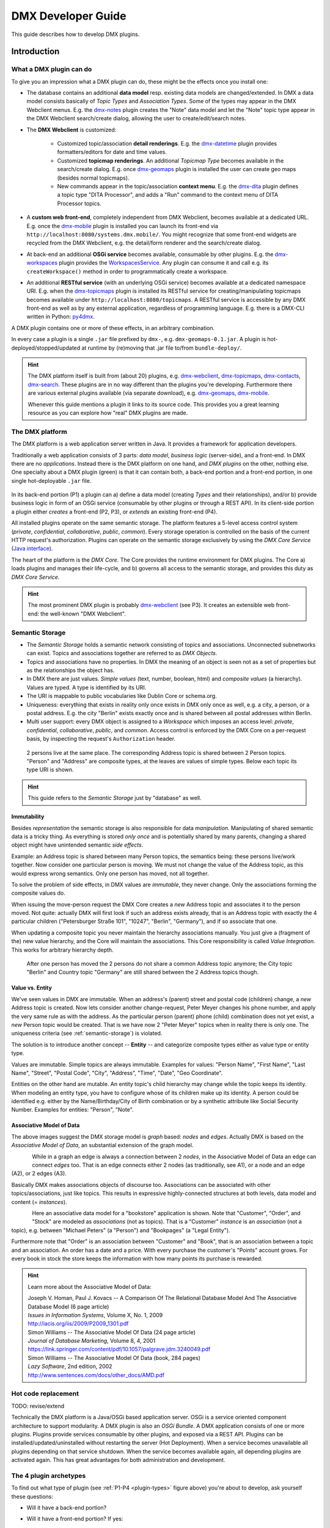 .. _developer-guide:

###################
DMX Developer Guide
###################

This guide describes how to develop DMX plugins.

************
Introduction
************

What a DMX plugin can do
========================

To give you an impression what a DMX plugin can do, these might be the effects once you install one:

* The database contains an additional **data model** resp. existing data models are changed/extended. In DMX a data model consists basically of *Topic Types* and *Association Types*. Some of the types may appear in the DMX Webclient menus. E.g. the `dmx-notes <https://git.dmx.systems/dmx-platform/dmx-platform/-/tree/master/modules/dmx-notes>`_ plugin creates the "Note" data model and let the "Note" topic type appear in the DMX Webclient search/create dialog, allowing the user to create/edit/search notes.
* The **DMX Webclient** is customized:

    * Customized topic/association **detail renderings**. E.g. the `dmx-datetime <https://git.dmx.systems/dmx-platform/dmx-platform/-/tree/master/modules/dmx-datetime>`_ plugin provides formatters/editors for date and time values.
    * Customized **topicmap renderings**. An additional *Topicmap Type* becomes available in the search/create dialog. E.g. once `dmx-geomaps <https://git.dmx.systems/dmx-plugins/dmx-geomaps>`_ plugin is installed the user can create geo maps (besides normal topicmaps).
    * New commands appear in the topic/association **context menu**. E.g. the `dmx-dita <https://git.dmx.systems/dmx-plugins/dmx-dita>`_ plugin defines a topic type "DITA Processor", and adds a "Run" command to the context menu of DITA Processor topics.

* A **custom web front-end**, completely independent from DMX Webclient, becomes available at a dedicated URL. E.g. once the `dmx-mobile <https://git.dmx.systems/dmx-plugins/dmx-mobile>`_ plugin is installed you can launch its front-end via ``http://localhost:8080/systems.dmx.mobile/``. You might recognize that some front-end widgets are recycled from the DMX Webclient, e.g. the detail/form renderer and the search/create dialog.
* At back-end an additional **OSGi service** becomes available, consumable by other plugins. E.g. the `dmx-workspaces <https://git.dmx.systems/dmx-platform/dmx-platform/-/tree/master/modules/dmx-workspaces>`_ plugin provides the `WorkspacesService <https://apidocs.dmx.systems/index.html?systems/dmx/workspaces/WorkspacesService.html>`_. Any plugin can consume it and call e.g. its ``createWorkspace()`` method in order to programmatically create a workspace.
* An additional **RESTful service** (with an underlying OSGi service) becomes available at a dedicated namespace URI. E.g. when the `dmx-topicmaps <https://git.dmx.systems/dmx-platform/dmx-platform/-/tree/master/modules/dmx-topicmaps>`_ plugin is installed its RESTful service for creating/manipulating topicmaps becomes available under ``http://localhost:8080/topicmaps``. A RESTful service is accessible by any DMX front-end as well as by any external application, regardless of programming language. E.g. there is a DMX-CLI written in Python: `py4dmx <https://git.dmx.systems/dmx-contrib/py4dmx>`_.

A DMX plugin contains one or more of these effects, in an arbitrary combination.

In every case a plugin is a single ``.jar`` file prefixed by ``dmx-``, e.g. ``dmx-geomaps-0.1.jar``. A plugin is hot-deployed/stopped/updated at runtime by (re)moving that .jar file to/from ``bundle-deploy/``.

.. hint::

    The DMX platform itself is built from (about 20) plugins, e.g. `dmx-webclient <https://git.dmx.systems/dmx-platform/dmx-platform/-/tree/master/modules/dmx-webclient>`_, `dmx-topicmaps <https://git.dmx.systems/dmx-platform/dmx-platform/-/tree/master/modules/dmx-topicmaps>`_, `dmx-contacts <https://git.dmx.systems/dmx-platform/dmx-platform/-/tree/master/modules/dmx-contacts>`_, `dmx-search <https://git.dmx.systems/dmx-platform/dmx-platform/-/tree/master/modules/dmx-search>`_. These plugins are in no way different than the plugins you're developing. Furthermore there are various external plugins available (via separate download), e.g. `dmx-geomaps <https://git.dmx.systems/dmx-plugins/dmx-geomaps>`_, `dmx-mobile <https://git.dmx.systems/dmx-plugins/dmx-mobile>`_.

    Whenever this guide mentions a plugin it links to its source code. This provides you a great learning resource as you can explore how "real" DMX plugins are made.

The DMX platform
================

The DMX platform is a web application server written in Java.
It provides a framework for application developers.

Traditionally a web application consists of 3 parts: *data model*, *business logic* (server-side), and a front-end. In DMX there are no *applications*. Instead there is the DMX platform on one hand, and *DMX plugins* on the other, nothing else. One specialty about a DMX plugin (green) is that it can contain both, a back-end portion and a front-end portion, in one single hot-deployable ``.jar`` file.

.. _plugin-types:
.. figure:: _static/dmx-plugin-types.svg

In its back-end portion (P1) a plugin can a) define a data model (creating *Types* and their relationships), and/or b) provide business logic in form of an OSGi service (consumable by other plugins or through a REST API). In its client-side portion a plugin either *creates* a front-end (P2, P3), or *extends* an existing front-end (P4).

All installed plugins operate on the same semantic storage. The platform features a 5-level access control system (`private`, `confidential`, `collaborative`, `public`, `common`). Every storage operation is controlled on the basis of the current HTTP request's authorization. Plugins can operate on the semantic storage exclusively by using the *DMX Core Service* (`Java interface <https://apidocs.dmx.systems/index.html?systems/dmx/core/service/CoreService.html>`_).

The heart of the platform is the *DMX Core*. The Core provides the runtime environment for DMX plugins. The Core a) loads plugins and manages their life-cycle, and b) governs all access to the semantic storage, and provides this duty as *DMX Core Service*.

.. hint::

    The most prominent DMX plugin is probably `dmx-webclient <https://git.dmx.systems/dmx-platform/dmx-platform/-/tree/master/modules/dmx-webclient>`_ (see P3). It creates an extensible web front-end: the well-known "DMX Webclient".

.. _semantic-storage:

Semantic Storage
================

* The *Semantic Storage* holds a semantic network consisting of topics and associations. Unconnected subnetworks can exist. Topics and associations together are referred to as *DMX Objects*.
* Topics and associations have no properties. In DMX the meaning of an object is seen not as a set of properties but as the relationships the object has.
* In DMX there are just values. *Simple values* (text, number, boolean, html) and *composite values* (a hierarchy). Values are typed. A type is identified by its URI.
* The URI is mappable to public vocabularies like Dublin Core or schema.org.
* Uniqueness: everything that exists in reality only once exists in DMX only once as well, e.g. a city, a person, or a postal address. E.g. the city "Berlin" exists exactly once and is shared between all postal addresses within Berlin.
* Multi user support: every DMX object is assigned to a *Workspace* which imposes an access level: *private*, *confidential*, *collaborative*, *public*, and *common*. Access control is enforced by the DMX Core on a per-request basis, by inspecting the request's ``Authorization`` header.

.. figure:: _static/dmx-person-example.svg

    2 persons live at the same place. The corresponding Address topic is shared between 2 Person topics. "Person" and "Address" are composite types, at the leaves are values of simple types. Below each topic its type URI is shown.

.. hint::

    This guide refers to the *Semantic Storage* just by "database" as well.

Immutability
------------

Besides *representation* the semantic storage is also responsible for data *manipulation*. Manipulating of shared semantic data is a tricky thing. As everything is stored *only once* and is potentially shared by many parents, changing a shared object might have unintended semantic *side effects*.

Example: an Address topic is shared between many Person topics, the semantics being: these persons live/work together. Now consider one particular person is moving. We must not change the value of the Address topic, as this would express wrong semantics. Only one person has moved, not all together.

To solve the problem of side effects, in DMX values are *immutable*, they never change. Only the associations forming the composite values do.

When issuing the move-person request the DMX Core creates a *new* Address topic and associates it to the person moved. Not quite: actually DMX will first look if such an address exists already, that is an Address topic with exactly the 4 particular children ("Petersburger Straße 101", "10247", "Berlin", "Germany"), and if so associate that one.

When updating a composite topic you never maintain the hierarchy associations manually. You just give a (fragment of the) new value hierarchy, and the Core will maintain the associations. This Core responsibility is called *Value Integration*. This works for arbitrary hierarchy depth.

.. figure:: _static/dmx-person-example-2.svg

    After one person has moved the 2 persons do not share a common Address topic anymore; the City topic "Berlin" and Country topic "Germany" are still shared between the 2 Address topics though.

Value vs. Entity
----------------

We've seen values in DMX are immutable. When an address's (parent) street and postal code (children) change, a *new* Address topic is created. Now lets consider another change-request, Peter Meyer changes his phone number, and apply the very same rule as with the address. As the particular person (parent) phone (child) combination does not yet exist, a *new* Person topic would be created. That is we have now 2 "Peter Meyer" topics when in reality there is only one. The uniqueness criteria (see :ref:`semantic-storage`) is violated.

The solution is to introduce another concept -- **Entity** -- and categorize composite types either as value type or entity type.

Values are immutable. Simple topics are always immutable. Examples for values: "Person Name", "First Name", "Last Name", "Street", "Postal Code", "City", "Address", "Time", "Date", "Geo Coordinate".

Entities on the other hand are mutable. An entity topic's child hierarchy may change while the topic keeps its identity. When modeling an entity type, you have to configure whose of its children make up its identity. A person could be identified e.g. either by the Name/Birthday/City of Birth combination or by a synthetic attribute like Social Security Number. Examples for entities: "Person", "Note".

Associative Model of Data
-------------------------

The above images suggest the DMX storage model is *graph* based: *nodes* and *edges*. Actually DMX is based on the *Associative Model of Data*, an substantial extension of the graph model.

.. figure:: _static/dmx-assoc-data-model.svg
   :width: 240px
   :align: left

While in a graph an edge is always a connection between 2 *nodes*, in the Associative Model of Data an edge can connect *edges* too. That is an edge connects either 2 nodes (as traditionally, see A1), or a node and an edge (A2), or 2 edges (A3).

Basically DMX makes associations objects of discourse too. Associations can be associated with other topics/associations, just like topics. This results in expressive highly-connected structures at both levels, data model and content (= *instances*).

.. figure:: _static/dmx-bookstore.svg
   :width: 440px
   :align: left

Here an associative data model for a "bookstore" application is shown. Note that "Customer", "Order", and "Stock" are modeled as *associations* (not as topics). That is a "Customer" *instance* is an *association* (not a topic), e.g. between "Michael Peters" (a "Person") and "Bookpages" (a "Legal Entity").

Furthermore note that "Order" is an association between "Customer" and "Book", that is an association between a topic and an association. An order has a date and a price. With every purchase the customer's "Points" account grows. For every book in stock the store keeps the information with how many points its purchase is rewarded.

.. hint::

    Learn more about the Associative Model of Data:

    | Joseph V. Homan, Paul J. Kovacs -- A Comparison Of The Relational Database Model And The Associative Database Model (6 page article)
    | *Issues in Information Systems*, Volume X, No. 1, 2009
    | http://iacis.org/iis/2009/P2009_1301.pdf

    | Simon Williams -- The Associative Model Of Data (24 page article)
    | *Journal of Database Marketing*, Volume 8, 4, 2001
    | https://link.springer.com/content/pdf/10.1057/palgrave.jdm.3240049.pdf

    | Simon Williams -- The Associative Model Of Data (book, 284 pages)
    | *Lazy Software*, 2nd edition, 2002
    | http://www.sentences.com/docs/other_docs/AMD.pdf

Hot code replacement
====================

TODO: revise/extend

Technically the DMX platform is a Java/OSGi based application server. OSGi is a service oriented component architecture to support modularity. A DMX plugin is also an *OSGi Bundle*. A DMX application consists of one or more plugins. Plugins provide services consumable by other plugins, and exposed via a REST API. Plugins can be installed/updated/uninstalled without restarting the server (Hot Deployment). When a service becomes unavailable all plugins depending on that service shutdown. When the service becomes available again, all depending plugins are activated again. This has great advantages for both administration and development.

The 4 plugin archetypes
=======================

To find out what type of plugin (see :ref:`P1-P4 <plugin-types>` figure above) you're about to develop, ask yourself these questions:

* Will it have a back-end portion?
* Will it have a front-end portion? If yes:

    * Will it extend the DMX Webclient (or a custom front-end)? Or:
    * Will it create a custom front-end

Note: the "plugin type" is nothing explicit. You effectively change a plugin's type by adding/removing the respective portions/assets to/from it.

The following list gives you an impression what it means when you're developing a DMX plugin of the respective type:

Back-end-only (P1)
    A plugin that acts purely at the back-end. It defines a data model (optionally) and/or provides business logic:

    * Defines a **data model**: creating *Topic Types*, *Association Types*, *Role Types*, and default instances. Your data model can build upon, and even change, the data models provided by the platform or by other plugins. To do so in a controlled manner the platform provides a migration facility that runs the migrations provided by a plugin.

      A purely passive plugin that has no program logic but solely defines a data model is nothing unusual. Often in this case no Java code is required at all; you define a data model declaratively in JSON.

      Examples are basically the `dmx-base <https://git.dmx.systems/dmx-platform/dmx-platform/-/tree/master/modules/dmx-base>`_, `dmx-bookmarks <https://git.dmx.systems/dmx-platform/dmx-platform/-/tree/master/modules/dmx-bookmarks>`_, `dmx-contacts <https://git.dmx.systems/dmx-platform/dmx-platform/-/tree/master/modules/dmx-contacts>`_, `dmx-datetime <https://git.dmx.systems/dmx-platform/dmx-platform/-/tree/master/modules/dmx-datetime>`_, `dmx-events <https://git.dmx.systems/dmx-platform/dmx-platform/-/tree/master/modules/dmx-events>`_, `dmx-notes <https://git.dmx.systems/dmx-platform/dmx-platform/-/tree/master/modules/dmx-notes>`_, and the `dmx-tags <https://git.dmx.systems/dmx-platform/dmx-platform/-/tree/master/modules/dmx-tags>`_ plugins. These effectively create the included DMX applications (*Note Taking*, *Contact Management*, *Bookmark Management*, and *Calendar*), just by providing data models. All the functionality on the other hand (e.g. create, search, edit, navigate, share, delete) is generic platform functionality.

    * Has Java code:

        * Provides **business logic** as **OSGi service**. A service method can be made RESTful just by adding JAX-RS annotations. JAX-RS knowledge is useful.
        * Consumes OSGi services provided by other plugins, or by the platform.
        * Listens to Core **events**, and events fired by other plugins.
        * Implements **plugin life-cycle** hooks.

Front-end (P2)
    A plugin that creates a user interface:

    * Has all the assets (``index.html``, ``.vue``, ``.js``, ``.css``, ...) to create a SPA front-end.
    * Communicates with the back-end via `dmx-api <https://git.dmx.systems/nodejs-modules/dmx-api>`_ library.

    Examples are the `dmx-webclient <https://git.dmx.systems/dmx-platform/dmx-platform/-/tree/master/modules/dmx-webclient>`_ and `dmx-mobile <https://git.dmx.systems/dmx-plugins/dmx-mobile>`_ plugins.

    Use case **Headless CMS**: You're relying basically on DMX back-end capabilities (see P1) and build a custom front-end. You can freely choose the 3rd party front-end libraries/frameworks then. You're not bound to Vue or anything. For convenience you'll probably use the `dmx-api <https://git.dmx.systems/nodejs-modules/dmx-api>`_ library to communicate with the DMX back-end. And *if* you're using Vue you can possibly re-use some of the Vue components the DMX Webclient is built from, e.g. the detail renderer/form generator (`dmx-object-renderer <https://git.dmx.systems/nodejs-modules/dmx-object-renderer>`_) or the topicmap rendering (`dmx-topicmap-panel <https://git.dmx.systems/nodejs-modules/dmx-topicmap-panel>`_). See `npm <https://www.npmjs.com/~jri>`_ for available components.

    Such a plugin can have a back-end part as well (see P1).

Front-end Host (P3)
    A plugin that creates a user interface (see P2) that is extensible by other plugins (see P4):

    * Manages loading the front-end parts of installed plugins.

    An example is the `dmx-webclient <https://git.dmx.systems/dmx-platform/dmx-platform/-/tree/master/modules/dmx-webclient>`_ plugin. Other plugins can extend it e.g. with additional topic/topicmap renderers and menu items.

    Such a plugin can have a back-end part as well (see P1).

Front-end Extension (P4)
    A plugin that extends the user interface created by another plugin:

    * Has all the assets (e.g. ``.vue``, ``.js``) as expected by the Front-end Host (see P3).

    Examples are the `dmx-accesscontrol <https://git.dmx.systems/dmx-platform/dmx-platform/-/tree/master/modules/dmx-accesscontrol>`_, `dmx-base <https://git.dmx.systems/dmx-platform/dmx-platform/-/tree/master/modules/dmx-base>`_, `dmx-contacts <https://git.dmx.systems/dmx-platform/dmx-platform/-/tree/master/modules/dmx-contacts>`_, `dmx-datetime <https://git.dmx.systems/dmx-platform/dmx-platform/-/tree/master/modules/dmx-datetime>`_, `dmx-details <https://git.dmx.systems/dmx-platform/dmx-platform/-/tree/master/modules/dmx-details>`_, `dmx-help-menu <https://git.dmx.systems/dmx-platform/dmx-platform/-/tree/master/modules/dmx-help-menu>`_, `dmx-search <https://git.dmx.systems/dmx-platform/dmx-platform/-/tree/master/modules/dmx-search>`_, `dmx-topicmaps <https://git.dmx.systems/dmx-platform/dmx-platform/-/tree/master/modules/dmx-topicmaps>`_, `dmx-typeeditor <https://git.dmx.systems/dmx-platform/dmx-platform/-/tree/master/modules/dmx-typeeditor>`_, `dmx-workspaces <https://git.dmx.systems/dmx-platform/dmx-platform/-/tree/master/modules/dmx-workspaces>`_, and the `dmx-geomaps <https://git.dmx.systems/dmx-plugins/dmx-geomaps>`_ plugins. All their front-end parts extend the DMX Webclient.

    When developing an extension for the DMX Webclient you'll get in touch with `Vue <https://vuejs.org>`_ (for reactivity), `Vuex <https://vuex.vuejs.org>`_ (state management), and possibly `Element UI <https://element.eleme.io>`_ (widgets). These are the libraries the DMX Webclient is built from.

    You can start developing a DMX Webclient extension by cloning `dmx-plugin-template <https://git.dmx.systems/dmx-plugins/dmx-plugin-template>`_.

    Such a plugin can have a back-end part as well (see P1).

.. important::

    Building a DMX plugin is possible only if the DMX platform components exist in your local Maven repository. To fulfill this requirement you're requested to build the DMX platform from source first.

Building DMX platform from source
=================================

Requirements:

* **Java 8** (other versions do *not* work)
* **Maven**
* **Node.js**
* **Git**

Build DMX platform from source:

.. code-block:: bash

    $ git clone https://git.dmx.systems/dmx-platform/dmx-platform.git
    $ cd dmx-platform
    $ mvn install -P all

This builds all components of the DMX platform and installs them in your local Maven repository. All tests are run; you'll see a lot of information logged, cumulating in:

.. code-block:: text

    ...
    [INFO] ------------------------------------------------------------------------
    [INFO] BUILD SUCCESS
    [INFO] ------------------------------------------------------------------------
    [INFO] Total time: 02:41 min
    ...

****************************
The plugin turn-around cycle
****************************

This chapter illustrates how to set up a plugin project, how to build and deploy a plugin, and how to redeploy it once you've made changes.

We develop a very simple plugin from scratch called "DMX Bookstore". According to the above :ref:`P1-P4 <plugin-types>` figure the Bookstore plugin is of type *back-end-only* (P1). It has no logic (no Java or JavaScript code). The only thing the Bookstore plugin does is defining the "Book" data model. Mainly JSON is in use. So this type of plugin is quite easy to create, even for non-programmers.

On the other hand in conjunction with the DMX Webclient installing even a data-model-only plugin like DMX Bookstore has quite an impact. You can instantly create/edit Book topics. You do so via forms which are auto-generated from the data model. All the generic features like search, delete, hide, navigate, associate are there immediately. Basically this means: data model goes in, basis of a bookstore CMS comes out.

.. hint::

    Instead of creating a plugin you could, of course, create the "Book" topic type interactively in the DMX Webclient. The result would be the same. However, if a data model is packaged as a plugin this means you can *distribute* it. Other DMX users can install your plugin and make use of your data model.

Develop the "Bookstore" plugin
==============================

Create a ``dmx-bookstore/`` directory inside DMX's ``modules-external/`` directory. Plugin directories have a ``dmx-`` prefix by convention. The directory content follows a certain file structure and naming standard. The files are text files (xml, json, properties, java, js, css) and resources like images.

To create the *DMX Bookstore* plugin setup a directory structure as follows:

.. code-block:: text

    dmx-bookstore/
        pom.xml
        src/
            main/
                resources/
                    migrations/
                        migration1.json
                    plugin.properties

Create the file ``pom.xml`` with this content:

.. code-block:: xml

    <project xmlns="http://maven.apache.org/POM/4.0.0" xmlns:xsi="http://www.w3.org/2001/XMLSchema-instance"
    xsi:schemaLocation="http://maven.apache.org/POM/4.0.0 http://maven.apache.org/maven-v4_0_0.xsd">

        <modelVersion>4.0.0</modelVersion>

        <name>DMX Bookstore</name>
        <groupId>my.domain</groupId>
        <artifactId>dmx-bookstore</artifactId>
        <version>0.1-SNAPSHOT</version>
        <packaging>bundle</packaging>

        <parent>
            <groupId>systems.dmx</groupId>
            <artifactId>dmx-plugin</artifactId>
            <version>5.0-SNAPSHOT</version>
        </parent>
    </project>

Create the file ``migration1.json``:

.. code-block:: js

    [
      {
        "assoc_types": [
          {
            "value":       "Author",
            "uri":         "bookstore.author",
            "dataTypeUri": "dmx.core.text",
            "viewConfigTopics": [
              {
                "typeUri": "dmx.webclient.view_config",
                "children": {
                  "dmx.webclient.color": "hsl(60, 80%, 53%)",
                  "dmx.webclient.color#dmx.webclient.background_color": "hsl(60, 80%, 96%)"
                }
              }
            ]
          },
          {
            "value":       "Publication",
            "uri":         "bookstore.publication",
            "dataTypeUri": "dmx.core.text"
          }
        ]
      },
      {
        "topic_types": [
          {
            "value":       "Book Title",
            "uri":         "bookstore.book_title",
            "dataTypeUri": "dmx.core.text"
          },
          {
            "value":       "Book",
            "uri":         "bookstore.book",
            "dataTypeUri": "dmx.core.entity",
            "compDefs": [
              {
                "childTypeUri":        "bookstore.book_title",
                "childCardinalityUri": "dmx.core.one"
              },
              {
                "childTypeUri":        "dmx.contacts.person",
                "childCardinalityUri": "dmx.core.many",
                "customAssocTypeUri":  "bookstore.author"
               },
              {
                "childTypeUri":        "dmx.datetime.year",
                "childCardinalityUri": "dmx.core.one",
                "customAssocTypeUri":  "bookstore.publication"
              }
            ],
            "viewConfigTopics": [
              {
                "typeUri": "dmx.webclient.view_config",
                "children": {
                  "dmx.webclient.icon": "\uf02d"
                }
              }
            ]
          }
        ]
      }
    ]

Create the file ``plugin.properties``:

.. code-block:: text

    dmx.plugin.model_version = 1
    dmx.plugin.dependencies = systems.dmx.webclient, systems.dmx.contacts, systems.dmx.datetime

.. hint::

    when creating a Git repo for your DMX plugin it is convention its name is prefixed with ``dmx-``, eg. ``dmx-bookstore``.

Starting the DMX server
=======================

Before building and hot-deploying the Bookstore plugin let's start the DMX server.

In home directory ``dmx-platform/``:

.. code-block:: bash

    $ mvn pax:run

You'll see a lot of information logged, cumulating with:

.. code-block:: text

    ...
    Jun 03, 2020 3:18:53 PM systems.dmx.core.impl.PluginManager checkAllPluginsActivated
    INFO: ### Bundles total: 37, DMX plugins: 17, Activated: 17
    Jun 03, 2020 3:18:53 PM systems.dmx.core.impl.PluginManager activatePlugin
    INFO: ########## All DMX plugins active ##########
    Jun 03, 2020 3:18:53 PM systems.dmx.webclient.WebclientPlugin allPluginsActive
    INFO: DMX platform started in 1.48 sec
    Jun 03, 2020 3:18:53 PM systems.dmx.webclient.WebclientPlugin allPluginsActive
    INFO: ### Launching DMX Webclient: http://localhost:8080/systems.dmx.webclient/
    ...

Then a browser windows opens automatically and displays the DMX Webclient.

The terminal is now occupied by the *Gogo* shell. Press the return key some times and you'll see its ``g!`` prompt.

Type the ``lb`` command to get the list of activated bundles:

.. code-block:: bash

    g! lb

The output  looks like this:

.. code-block:: text

    START LEVEL 6
       ID|State      |Level|Name
        0|Active     |    0|System Bundle (4.4.1)
       ...
       18|Active     |    5|DMX Facets (5.0.0.SNAPSHOT)
       19|Resolved   |    5|DMX Storage - Neo4j (5.0.0.SNAPSHOT)
       20|Active     |    5|DMX Webservice (5.0.0.SNAPSHOT)
       21|Active     |    5|DMX Events (5.0.0.SNAPSHOT)
       22|Active     |    5|DMX Core (5.0.0.SNAPSHOT)
       23|Active     |    5|DMX Workspaces (5.0.0.SNAPSHOT)
       24|Active     |    5|DMX Contacts (5.0.0.SNAPSHOT)
       25|Active     |    5|DMX Base (5.0.0.SNAPSHOT)
       26|Active     |    5|DMX Files (5.0.0.SNAPSHOT)
       27|Active     |    5|DMX Bookmarks (5.0.0.SNAPSHOT)
       28|Active     |    5|DMX Webclient (5.0.0.SNAPSHOT)
       29|Active     |    5|DMX Caching (5.0.0.SNAPSHOT)
       30|Active     |    5|DMX Notes (5.0.0.SNAPSHOT)
       31|Active     |    5|DMX Topicmaps (5.0.0.SNAPSHOT)
       32|Active     |    5|DMX Date/Time (5.0.0.SNAPSHOT)
       33|Active     |    5|DMX Access Control (5.0.0.SNAPSHOT)
       34|Active     |    5|DMX Config (5.0.0.SNAPSHOT)
       35|Active     |    5|DMX Tags (5.0.0.SNAPSHOT)
       36|Active     |    5|DMX Timestamps (5.0.0.SNAPSHOT)

The *DMX Bookstore* plugin does not yet appear in that list as it is not yet build.

Build the plugin
================

In another terminal:

.. code-block:: bash

    $ cd dmx-bookstore
    $ mvn clean package

This builds the plugin. After some seconds you'll see:

.. code-block:: text

    ...
    [INFO] ------------------------------------------------------------------------
    [INFO] BUILD SUCCESS
    [INFO] ------------------------------------------------------------------------
    [INFO] Total time: 4.276s
    ...

Once build, DMX hot-deploys the plugin automatically. In the terminal where you've started DMX the logging informs you about plugin activation:

.. code-block:: text

    Jun 03, 2020 3:40:28 PM systems.dmx.core.osgi.PluginActivator start
    INFO: ========== Starting plugin "DMX Bookstore" ==========
    Jun 03, 2020 3:40:28 PM systems.dmx.core.impl.PluginImpl readConfigFile
    INFO: Reading config file "/plugin.properties" for plugin "DMX Bookstore"
    Jun 03, 2020 3:40:28 PM systems.dmx.core.impl.PluginImpl pluginDependencies
    INFO: Tracking 3 plugins for plugin "DMX Bookstore" [systems.dmx.webclient, systems.dmx.contacts, systems.dmx.datetime]
    Jun 03, 2020 3:40:28 PM systems.dmx.core.impl.PluginImpl createInjectedServiceTrackers
    INFO: Tracking services for plugin "DMX Bookstore" SKIPPED -- no services consumed
    Jun 03, 2020 3:40:28 PM systems.dmx.core.impl.PluginImpl addService
    INFO: Adding DMX core service to plugin "DMX Bookstore"
    Jun 03, 2020 3:40:28 PM systems.dmx.core.impl.PluginImpl publishWebResources
    INFO: Publishing web resources of plugin "DMX Bookstore" SKIPPED -- no web resources provided
    Jun 03, 2020 3:40:28 PM systems.dmx.core.impl.PluginImpl publishRestResources
    INFO: Publishing REST resources of plugin "DMX Bookstore" SKIPPED -- no REST resources provided
    Jun 03, 2020 3:40:28 PM systems.dmx.core.impl.PluginImpl publishRestResources
    INFO: Registering provider classes of plugin "DMX Bookstore" SKIPPED -- no provider classes found
    Jun 03, 2020 3:40:28 PM systems.dmx.core.impl.PluginImpl addService
    INFO: Adding Event Admin service to plugin "DMX Bookstore"
    Jun 03, 2020 3:40:28 PM systems.dmx.core.impl.PluginImpl activate
    INFO: ----- Activating plugin "DMX Bookstore" -----
    Jun 03, 2020 3:40:28 PM systems.dmx.core.impl.PluginImpl createPluginTopicIfNotExists
    INFO: Installing plugin "DMX Bookstore" in the database
    Jun 03, 2020 3:40:29 PM systems.dmx.core.impl.MigrationManager runPluginMigrations
    INFO: Running 1 migrations for plugin "DMX Bookstore" (installed model: version 0, required model: version 1)
    Jun 03, 2020 3:40:29 PM systems.dmx.core.impl.MigrationManager$MigrationInfo readMigrationConfigFile
    INFO: Reading migration config file "/migrations/migration1.properties" SKIPPED -- file does not exist
    Jun 03, 2020 3:40:29 PM systems.dmx.core.impl.MigrationManager _runMigration
    INFO: Running migration 1 of plugin "DMX Bookstore" (runMode=ALWAYS, isCleanInstall=true)
    Jun 03, 2020 3:40:29 PM systems.dmx.core.impl.MigrationManager readMigrationFile
    INFO: Reading migration file "/migrations/migration1.json"
    Jun 03, 2020 3:40:30 PM systems.dmx.core.impl.MigrationManager updateVersionNumber
    INFO: Updating installed model: version 1
    Jun 03, 2020 3:40:30 PM systems.dmx.core.impl.DMXObjectModelImpl update
    INFO: Updating topic 4358 (typeUri="dmx.core.plugin")
    Jun 03, 2020 3:40:30 PM systems.dmx.core.impl.DMXObjectModelImpl delete
    INFO: Deleting association 4366 (typeUri="dmx.core.instantiation")
    Jun 03, 2020 3:40:30 PM systems.dmx.core.impl.DMXObjectModelImpl delete
    INFO: Deleting association 4365 (typeUri="dmx.core.composition")
    Jun 03, 2020 3:40:30 PM systems.dmx.core.impl.PluginImpl registerListeners
    INFO: Registering event listeners of plugin "DMX Bookstore" SKIPPED -- no event listeners implemented
    Jun 03, 2020 3:40:30 PM systems.dmx.core.impl.PluginImpl registerProvidedService
    INFO: Registering OSGi service of plugin "DMX Bookstore" SKIPPED -- no OSGi service provided
    Jun 03, 2020 3:40:30 PM systems.dmx.core.impl.PluginImpl activate
    INFO: ----- Activation of plugin "DMX Bookstore" complete -----
    Jun 03, 2020 3:40:30 PM systems.dmx.core.impl.PluginManager checkAllPluginsActivated
    INFO: ### Bundles total: 38, DMX plugins: 18, Activated: 18
    Jun 03, 2020 3:40:30 PM systems.dmx.core.impl.PluginManager activatePlugin
    INFO: ########## All DMX plugins active ##########
    Jun 03, 2020 3:40:30 PM systems.dmx.webclient.WebclientPlugin allPluginsActive
    INFO: ### Launching DMX Webclient (http://localhost:8080/systems.dmx.webclient/) SKIPPED -- already launched
    ...

When you type again ``lb`` in the DMX terminal you'll see the *DMX Bookstore* plugin now appears in the list of activated bundles:

.. code-block:: text

    START LEVEL 6
       ID|State      |Level|Name
        0|Active     |    0|System Bundle (4.4.1)
       ...
       33|Active     |    5|DMX Access Control (5.0.0.SNAPSHOT)
       34|Active     |    5|DMX Config (5.0.0.SNAPSHOT)
       35|Active     |    5|DMX Tags (5.0.0.SNAPSHOT)
       36|Active     |    5|DMX Timestamps (5.0.0.SNAPSHOT)
       37|Active     |    5|DMX Bookstore (0.1.0.SNAPSHOT)

Try out the plugin
==================

Now you can try out the plugin. In the DMX Webclient login as user "admin" and leave the password field empty. The *Create* menu appears and when you open it you'll see the new type *Book* listed. Thus, you can create tags now. Additionally you can associate tags to your content topics, search for tags, and navigate along the tag associations, just as you do with other topics. TODO: update

The result so far: the *DMX Bookstore* plugin provides a new topic type definition or, in other words: a data model. All the active operations on the other hand like create, edit, search, delete, associate, and navigate are provided by the DMX Webclient at a generic level, and are applicable to your new topic type as well.

Modify the plugin and redeploy
==============================

Once you've modified the plugin you have to build it again (TODO: only required for back-end development). Just like before in the plugin terminal:

.. code-block:: bash

    $ mvn clean package

Once building is complete the changed plugin is redeployed automatically. You'll notice activity in the DMX terminal:

.. code-block:: text

    Jun 03, 2020 4:02:16 PM systems.dmx.core.osgi.PluginActivator stop
    INFO: ========== Stopping plugin "DMX Bookstore" ==========
    Jun 03, 2020 4:02:16 PM systems.dmx.core.impl.PluginImpl removeService
    INFO: Removing DMX core service from plugin "DMX Bookstore"
    Jun 03, 2020 4:02:16 PM systems.dmx.core.impl.PluginImpl removeService
    INFO: Removing Event Admin service from plugin "DMX Bookstore"
    ...
    ...
    Jun 03, 2020 4:02:16 PM systems.dmx.core.osgi.PluginActivator start
    INFO: ========== Starting plugin "DMX Bookstore" ==========
    ...
    ...
    Jun 03, 2020 4:02:16 PM systems.dmx.core.impl.PluginImpl activate
    INFO: ----- Activating plugin "DMX Bookstore" -----
    Jun 03, 2020 4:02:16 PM systems.dmx.core.impl.PluginImpl createPluginTopicIfNotExists
    INFO: Installing plugin "DMX Bookstore" in the database SKIPPED -- already installed
    Jun 03, 2020 4:02:16 PM systems.dmx.core.impl.MigrationManager runPluginMigrations
    INFO: Running migrations for plugin "DMX Bookstore" SKIPPED -- installed model is up-to-date (version 1)
    ...
    ...
    Jun 03, 2020 4:02:16 PM systems.dmx.core.impl.PluginImpl activate
    INFO: ----- Activation of plugin "DMX Bookstore" complete -----
    Jun 03, 2020 4:02:16 PM systems.dmx.core.impl.PluginManager checkAllPluginsActivated
    INFO: ### Bundles total: 38, DMX plugins: 18, Activated: 18
    Jun 03, 2020 4:02:16 PM systems.dmx.core.impl.PluginManager activatePlugin
    INFO: ########## All DMX plugins active ##########
    Jun 03, 2020 4:02:16 PM systems.dmx.webclient.WebclientPlugin allPluginsActive
    INFO: ### Launching DMX Webclient (http://localhost:8080/systems.dmx.webclient/) SKIPPED -- already launched
    ...

In contrast to the initial build of the plugin you can recognize some differences in this log:

* The old version of the plugin currently deployed is stopped.
* The new version of the plugin is deployed (that is *started* and *activated*) right away.
* The plugin is *not* installed again in the database as already done while initial build.
* The migration is *not* run again as already done while initial build.

To ensure the DMX Webclient is aware of the changed plugin press the browser's reload button.

Stopping the DMX server
=======================

To stop the DMX server, in the Gogo shell type:

.. code-block:: bash

    g! stop 0

This stops all bundles, shuts down the webserver, and the database.

**********
Migrations
**********

A *migration* is a sequence of database operations that is executed exactly once in the lifetime of a particular DMX installation. You as a developer are responsible for equipping your plugin with the required migrations. Migrations serve several purposes:

1. Define the plugin's data model. That is, storing new topic type definitions and association type definitions in the database. E.g. a *Books* plugin might define the types *Book*, *Title*, and *Author*.

2. A newer version of your plugin might extend or modify the data model defined by the previous version of your plugin. The migration of the updated plugin change the stored type definitions *and* transforms existing content if necessary.

3. The application logic of a newer version of your plugin changes in a way it is not compatible anymore with the existing database content. The migration must transform the existing content then.

So, the purpose expressed in points 2. and 3. is to make your plugin *upgradable*. That is, keeping existing database content *in-snyc* with the plugin logic. By providing the corresponding migrations you make your plugin *compatible* with the previous plugin version.

The migration machinery
=======================

Each plugin comes with its own data model. For each plugin DMX keeps track what data model version is currently installed. It does so by storing the version of the installed data model in the database as well. The data model version is an integer number that starts at 0 and is increased consecutively: 0, 1, 2, and so on. Each version number (except 0) corresponds with a particular migration. The migration with number *n* is responsible for transforming the database content from version *n-1* to version *n*.

You as the developer know 2 things about your plugin: a) Which plugin version relies on which data model version, and b) How to transform the database content in order to advance from a given data model version to the next. So, when you ship your plugin you must equip it with 2 things:

* The information what data model version the plugin relies on.
* All the migrations required to update to that data model version.

The relationship between plugin version and data model version might look as follows:

==============  ==================
Plugin Version  Data Model Version
==============  ==================
0.1             2
0.2             5
0.2.1           5
0.3             6
==============  ==================

If e.g. version 0.1 of the plugin is currently installed, the database holds "2" as the current data model version. When the user updates to version 0.3 of the plugin, DMX's migration machinery will recognize that data model version 2 is present but version 6 is required. As a consequence DMX will consecutively run migrations 3 through 6. Once completed, the database holds "6" as the current data model version.

Thus, the users database will always be compatible with the installed version of the plugin. Furthermore, the user is free to skip versions when upgrading the plugin.

Plugin configuration
====================

If your plugin comes with its own data model you must tell DMX the data model version it relies on. To do so, set the ``dmx.plugin.model_version`` configuration property in the ``plugin.properties`` file, e.g.:

.. code-block:: text

    dmx.plugin.model_version = 2

DMX's migration machinery takes charge of running the plugin's migrations up to that configured number. If your plugin comes with no data model, you can specify ``0`` resp. omit the ``dmx.plugin.model_version`` property as ``0`` is its default value.

Usually each plugin has its own ``plugin.properties`` file. It allows the developer to configure certain aspects of the plugin. The name of the ``plugin.properties`` file and its path within the plugin directory is fixed:

.. code-block:: text

    dmx-myplugin/src/main/resources/plugin.properties

If no ``plugin.properties`` file is present, the default configuration values apply.

The two kinds of migrations
===========================

As you've already learned, migrations serve different (but related) purposes: some just *create* new type definitions and others *modify* existing type definitions and/or transform existing database content. To support the developer with these different tasks DMX offers two kinds of migrations:

* A **Declarative Migration** is a JSON file that declares 4 kinds of things: topic types, association types, topics, associations. Use a declarative migration to let DMX create new types and instances in the database. Use a declarative migration to let your plugin setup the initial type definitions.

  With a declarative migration you can only create new things. You can't modify existing things. All you do with a declarative migration you could achieve with an imperative migration as well, but as long as you just want create new things, it is more convenient to do it declaratively.

* An **Imperative Migration** is a Java class that has access to the *DMX Core Service* (`Java interface <https://apidocs.dmx.systems/index.html?systems/dmx/core/service/CoreService.html>`_). Thus, you can perform arbitrary database operations like creation, retrieval, update, deletion. Use an imperative migration when (a later version of) your plugin needs to modify existing type definitions and/or transform existing database content.

The developer can equip a plugin with an arbitrary number of both, declarative migrations and imperative migrations.

Directory structure
===================

In order to let DMX find the plugin's migration files, you must adhere to a fixed directory structure and file names. Each migration file must contain its number, so DMX can run them consecutively.

A declarative migration must be named ``migration<nr>.json`` and must be located in the plugin's ``src/main/resources/migrations/`` directory.

An imperative migration must be named ``Migration<nr>.java`` and must be located in the plugin's ``src/main/java/<your plugin package>/migrations/`` directory.

Example:

.. code-block:: text

    dmx-myplugin/
        src/
            main/
                java/
                    mydomain/
                        myplugin/
                            migrations/
                                Migration2.java
                                Migration5.java
                resources/
                    migrations/
                        migration1.json
                        migration3.json
                        migration4.json
                        migration6.json
                    plugin.properties

This example plugin would have set ``dmx.plugin.model_version`` to 6 (configured in ``plugin.properties``), so 6 migrations are involved. 4 are declarative and 2 are imperative here.

Important: for each number between 1 and ``dmx.plugin.model_version`` exactly one migration file must exist. That is *either* a declarative migration file *or* an imperative migration file.

It would be invalid if for a given number a) no migration file exists, or b) two migration files exist (one declarative and one imperative). In these cases the DMX migration machinery throws an error and the plugin is not activated.

Writing a declarative migration
===============================

A declarative migration is a JSON file with exactly one JSON Object in it. In a declarative migration you can define 4 things: topic types, association types, topics, associations. The general format is:

.. code-block:: js

    {
        topic_types: [
            ...
        ],
        assoc_types: [
            ...
        ],
        topics: [
            ...
        ],
        associations: [
            ...
        ]
    }

Each of the 4 sections is optional.

As an example see the (simplified) migration that defines the *Note* topic type. This migration is part of the *DMX Notes* plugin:

.. code-block:: js

    {
        topic_types: [
            {
                value:       "Title",
                uri:         "dmx.notes.title",
                dataTypeUri: "dmx.core.text"
            },
            {
                value:       "Text",
                uri:         "dmx.notes.text",
                dataTypeUri: "dmx.core.html"
            },
            {
                value:       "Note",
                uri:         "dmx.notes.note",
                dataTypeUri: "dmx.core.entity",
                compDefs: [
                    {
                        childTypeUri:        "dmx.notes.title",
                        childCardinalityUri: "dmx.core.one"
                    },
                    {
                        childTypeUri:        "dmx.notes.text",
                        childCardinalityUri: "dmx.core.one"
                    }
                ],
                viewConfigTopics: [
                    {
                        typeUri: "dmx.webclient.view_config",
                        children: {
                            dmx.webclient.icon: "\uf24a",
                            dmx.webclient.add_to_create_menu: true
                        }
                    }
                ]
            }
        ]
    }

As you see, this migration defines 3 topic types (and no other things): *Title* and *Text* are 2 simple types, and *Note* is a composite type. A Note is composed of one Title and one Text.

Writing an imperative migration
===============================

An imperative migration is a Java class that is derived from ``systems.dmx.core.service.Migration`` and that overrides the ``run()`` method. The ``run()`` method is called by DMX to run the migration.

Within the migration you have access to the *DMX Core Service* through the ``dmx`` object. By the means of the Core Service you can perform arbitrary database operations. Typically this involves importing further objects from the `systems.dmx.core <https://apidocs.dmx.systems/index.html?systems/dmx/core/package-summary.html>`_ API.

As an example see a migration that comes with the *DMX Topicmaps* plugin:

.. code-block:: java

    package systems.dmx.topicmaps.migrations;

    import systems.dmx.core.TopicType;
    import systems.dmx.core.service.Migration;

    public class Migration3 extends Migration {

        @Override
        public void run() {
            TopicType type = dmx.getTopicType("dmx.topicmaps.topicmap");
            type.addCompDef(mf.newCompDefModel(
                "dmx.topicmaps.topicmap", "dmx.topicmaps.state", "dmx.core.one")
            );
        }
    }

Here a *Composition Definition* is added to the *Topicmap* type subsequently.

***************************
Back-end: writing Java code
***************************

In the previous section you've seen how to manipulate a DMX data model with Java code. Were you wondering what these ``dmx`` and ``mf`` objects are? Well these are instances of `CoreService <https://apidocs.dmx.systems/index.html?systems/dmx/core/service/CoreService.html>`_ and `ModelFactory <https://apidocs.dmx.systems/index.html?systems/dmx/core/service/ModelFactory.html>`_ respectively. But first things first.

What, besides manipulating a data model, can a DMX plugin do with Java code at the back-end:

* **Use the DMX Core Service**. The DMX *Core Service* provides generic database operations to deal with the DMX Core objects: *Topics*, *Associations*, *Topic Types*, *Association Types*.

* **Listen to DMX Core events**. In particular situations the DMX Core fires events, e.g. before and after it creates a new topic in the database. Your plugin can listen to these events and react in its own way. Thus, the *DMX Workspaces* plugin e.g. ensures that each new topic is assigned to a workspace. TODO: custom events

* **Provide a service**. Your plugin can make its business logic, that is its service methods, accessible by other plugins (via OSGi) and/or by external applications (via HTTP/REST). Example: the service provided by the *DMX Topicmaps* plugin includes methods to add a topic to a topicmap or to change the topic's coordinates within a topicmap.

* **Consume services provided by other plugins**. Example: in order to investigate a topic's workspace assignments and the current user's memberships the *DMX Access Control* plugin consumes the service provided by the *DMX Workspaces* plugin.

Whether a DMX plugin has Java code at all depends on the plugin's purpose. Plugins without Java code include those who e.g. solely define a data model or provide (JavaScript) front-end code.

.. _the-plugin-main-class:

The plugin main class
=====================

In case you want add Java code to your plugin you must write a *plugin main class* as the starting point.

By convention the plugin main class ends with ``Plugin``. The corresponding ``.java`` file must be located in the plugin's ``src/main/java/<your plugin package>/`` directory.

Example:

.. code-block:: text

    dmx-myplugin/
        src/
            main/
                java/
                    mydomain/
                        myplugin/
                            MyPlugin.java

Here the plugin package is ``mydomain.myplugin`` and the plugin main class is ``MyPlugin``.

The plugin main class must be derived from ``systems.dmx.core.osgi.PluginActivator``:

.. code-block:: java

    package mydomain.myplugin;

    import systems.dmx.core.osgi.PluginActivator;

    public class MyPlugin extends PluginActivator {
    }

3 things are illustrated here:

* The plugin's package name should relate to a domain under your control.
* The class ``PluginActivator`` needs to be imported.
* The plugin main class must be derived from ``PluginActivator`` and must be public.

When writing a plugin main class you must adapt your plugin's ``pom.xml`` accordingly:

* Add a ``<build>`` element to tell the *Maven Bundle Plugin* what your plugin main class is. Specify the fully-qualified class name. (DMX uses the *Maven Bundle Plugin* for packaging your plugin as a ``.jar`` bundle.)

.. code-block:: xml

    <project>
        <modelVersion>4.0.0</modelVersion>

        <name>My Plugin</name>
        <groupId>my.domain</groupId>
        <artifactId>dmx-myplugin</artifactId>
        <version>0.1-SNAPSHOT</version>
        <packaging>bundle</packaging>

        <parent>
            <groupId>systems.dmx</groupId>
            <artifactId>dmx-plugin</artifactId>
            <version>5.0-SNAPSHOT</version>
        </parent>

        <build>
            <plugins>
                <plugin>
                    <groupId>org.apache.felix</groupId>
                    <artifactId>maven-bundle-plugin</artifactId>
                    <configuration>
                        <instructions>
                            <Bundle-Activator>mydomain.myplugin.MyPlugin</Bundle-Activator>
                        </instructions>
                    </configuration>
                </plugin>
            </plugins>
        </build>
    </project>

Using the DMX Core Service
==========================

The DMX *Core Service* (`Java interface <https://apidocs.dmx.systems/index.html?systems/dmx/core/service/CoreService.html>`_) provides generic database operations (create, retrieve, update, delete) to deal with the DMX Core objects: *Topics*, *Associations*, *Topic Types*, *Association Types*.

First let's take a look at the DMX Core API, that is package `systems.dmx.core <https://apidocs.dmx.systems/index.html?systems/dmx/core/package-summary.html>`_:

.. figure:: _static/dmx-core-classes.svg

    Interfaces of the ``systems.dmx.core`` package. Note that both ``Topic`` and ``Assoc`` have a common base class: ``DMXObject``. Both are typed, are addressable by-id and by-uri, and have a value, be it simple (``SimpleValue``) or composite (``ChildTopics``).

Listen to DMX Core events
=========================

In particular situations the DMX Core fires events, e.g. before and after it creates a new topic in the database. Your plugin can listen to these events and react in its own way.

Listening to a DMX Core event means implementing the corresponding listener interface. A listener interface consist of just one method: the *listener method*. That method is called by the DMX Core when the event is fired. The listener interfaces are located in package ``systems.dmx.core.service.event``.

To listen to a DMX Core event, in the plugin main class you must:

* Import the listener interface.
* Declare the plugin main class implements that interface.
* Implement the listener method. Use the ``@Override`` annotation.
* Import the classes appearing in the listener method arguments.

Example:

.. code-block:: java

    package mydomain.myplugin;

    import systems.dmx.core.Topic;
    import systems.dmx.core.model.TopicModel;
    import systems.dmx.core.osgi.PluginActivator;
    import systems.dmx.core.service.Directives;
    import systems.dmx.core.service.event.PostCreateTopic;
    import systems.dmx.core.service.event.PostUpdateTopic;

    import java.util.logging.Logger;



    public class MyPlugin extends PluginActivator implements PostCreateTopic, PostUpdateTopic {

        private Logger log = Logger.getLogger(getClass().getName());

        @Override
        public void postCreateTopic(Topic topic) {
            log.info("### Topic created: " + topic);
        }

        @Override
        public void postUpdateTopic(Topic topic, TopicModel newModel, TopicModel oldModel) {
            log.info("### Topic updated: " + topic + "\nOld topic: " + oldModel);
        }
    }

This example plugin listens to 2 DMX Core events: ``POST_CREATE_TOPIC`` and ``POST_UPDATE_TOPIC``.

These particular events are fired *after* the DMX Core has created resp. updated a topic. The DMX Core passes the created/updated topic to the respective listener method. In case of "update" the previous topic content (``oldModel``) is also passed to enable the plugin to investigate what exactly has changed.

The example plugin just logs the created resp. updated topic. In case of "update" the previous topic content is logged as well.

A [[DMXCoreEvents|list of all DMX Core events]] is available in the reference section.

Providing a service
===================

Your plugin can make its business logic, that is its service methods, accessible by other plugins (via OSGi) and/or by external applications (via HTTP/REST).

The service interface
---------------------

For a plugin to provide a service you must define a *service interface*. The service interface contains all the method signatures that make up the service. When other plugins consume your plugin's service they do so via the service interface.

To be recognized the service interface *must* end its name by ``...Service``. The service interface must be declared ``public`` and is a regular Java interface.

A DMX plugin can define *one* service interface at most.

As an example see the *Topicmaps* plugin (part of the DMX platform):

.. code-block:: text

    dmx-topicmaps/
        src/
            main/
                java/
                    systems/
                        dmx/
                            topicmaps/
                                TopicmapsService.java

The service interface of the *Topicmaps* plugin is named ``TopicmapsService``. The plugin package is ``systems.dmx.topicmaps``.

The *Topicmaps* service interface looks like this:

.. code-block:: java

    package systems.dmx.topicmaps.service;

    import systems.dmx.topicmaps.TopicmapRenderer;
    import systems.dmx.topicmaps.model.ClusterCoords;
    import systems.dmx.topicmaps.model.Topicmap;

    import systems.dmx.core.Topic;


    public interface TopicmapsService {

        Topic createTopicmap(String name,             String topicmapRendererUri);
        Topic createTopicmap(String name, String uri, String topicmapRendererUri);

        // ---

        Topicmap getTopicmap(long topicmapId);

        // ---

        void addTopicToTopicmap(long topicmapId, long topicId, int x, int y);

        void addAssociationToTopicmap(long topicmapId, long assocId);

        void moveTopic(long topicmapId, long topicId, int x, int y);

        void setTopicVisibility(long topicmapId, long topicId, boolean visibility);

        void removeAssociationFromTopicmap(long topicmapId, long assocId);

        void moveCluster(long topicmapId, ClusterCoords coords);

        void setTopicmapTranslation(long topicmapId, int trans_x, int trans_y);

        // ---

        void registerTopicmapRenderer(TopicmapRenderer renderer);
    }

You see the Topicmaps service consist of methods to create topicmaps, retrieve topicmaps, and manipulate topicmaps.

Implementing the service
------------------------

After defining the plugin's service interface you must implement the actual service methods. Implementation takes place in the plugin main class.

:ref:`the-plugin-main-class` must declare that it implements the plugin's service interface. (So you need to import the service interface.) Each service method implementation must be ``public``. Annotate each service method implementation with ``@Override``.

As an example see the implementation of the *Topicmaps* service:

.. code-block:: java

    package systems.dmx.topicmaps;

    import systems.dmx.topicmaps.model.Topicmap;
    import systems.dmx.topicmaps.TopicmapsService;

    import systems.dmx.core.Topic;
    import systems.dmx.core.osgi.PluginActivator;



    public class TopicmapsPlugin extends PluginActivator implements TopicmapsService {

        // *** TopicmapsService Implementation ***

        @Override
        public Topic createTopicmap(String name, String topicmapRendererUri) {
            ...
        }

        @Override
        public Topic createTopicmap(String name, String uri, String topicmapRendererUri) {
            ...
        }

        // ---

        @Override
        public Topicmap getTopicmap(long topicmapId) {
            ...
        }

        // ---

        @Override
        public void addTopicToTopicmap(long topicmapId, long topicId, int x, int y) {
            ...
        }

        ...

You see, the plugin main class ``TopicmapsPlugin`` implements the plugin's service interface ``TopicmapsService``.

Consuming a service
===================

Your plugin can consume the services provided by other plugins. To do so your plugin must get hold of the *service object* of the other plugin. Through the service object your plugin can call all the service methods declared in the other's plugin service interface.

To tell the DMX Core which plugin service your plugin wants to consume you need to declare an instance variable in your plugin like using the @Inject notation:

.. code-block:: java

    @Inject
    private AccessControlService acService;

Make sure to add your interest in building on the respective plugin service as dependencies to your ``pom.xml`` file. In the case of using the AccessControlService we would need to add the following:

.. code-block:: xml

    <dependencies>
        <dependency>
            <groupId>systems.dmx</groupId>
            <artifactId>dmx-accesscontrol</artifactId>
            <version>5.0-SNAPSHOT</version>
        </dependency>
    </dependencies>

Behind the scenes the DMX Core handles a plugin service as an OSGi service. Because of the dynamic nature of an OSGi environment DMX plugin services can arrive and go away at any time. Your plugin must deal with that. However, you as a plugin developer must not care about DMX's OSGi foundation. The DMX Core hides the details from you and provides an easy-to-use API for consuming plugin services.

To deal with other plugin services coming and going your plugin can override 2 hooks: ``serviceArrived`` and ``serviceGone``. These 2 hooks are called by the DMX Core as soon as a desired plugin becomes available resp. goes away.

The single argument of the 2 ``serviceArrived`` and ``serviceGone`` hooks is the respective service object, declared generically just as ``PluginService``. (Remember, ``PluginService`` is the common base interface for all plugin services.) So casting is required. In ``serviceArrived`` you typically store the service object in a private instance variable. In ``serviceGone`` you typically set the instance variable to ``null`` in order to release the service object.

As an example, see how the *Workspaces* plugin (part of the DMX platform) consumes the *Facets* service:

.. code-block:: java

    package systems.dmx.workspaces;

    import systems.dmx.facets.FacetsService;

    import systems.dmx.core.osgi.PluginActivator;
    import systems.dmx.core.service.PluginService;
    import systems.dmx.core.service.annotation.ConsumesService;



    public class WorkspacesPlugin extends PluginActivator {

        @Inject
        private FacetsService facetsService;

        // *** Hook Implementations ***

        @Override
        public void serviceArrived(PluginService service) {
            if (service instanceof FacetsService) {
                // do something when the facet service comes around
            }
        }

        @Override
        public void serviceGone(PluginService service) {
            // do something when a service goes away
        }

You see the Workspaces plugin consumes a plugin service: the *Facets* service.  The ``PluginService`` object passed to the 2 hooks needs not being further investigated.

In this way your plugin could also consume more than one service.

Providing a RESTful web service
===============================

Until here your plugin service is accessible from within the OSGi environment only. You can make the service accessible from *outside* the OSGi environment as well by promoting it to a RESTful web service. Your plugin service is then accessible from external applications via HTTP. (External application here means both, the client-side portion of a DMX plugin, or an arbitrary 3rd-party application).

To provide a RESTful web service you must provide a generic plugin service first (as described above in [[#Providingaservice|Providing a service]]) and then make it RESTful by using JAX-RS annotations. With JAX-RS annotations you basically control how HTTP requests will be mapped to your service methods.

To make your plugin service RESTful you must:

* Annotate the plugin main class with ``@Path`` to anchor the plugin service in URI space.

* Annotate the plugin main class with ``@Consumes`` and ``@Produces`` to declare the supported HTTP request and response media types. You can use these annotations also at a particular service method to override the class-level defaults.

* Annotate each service method with one of ``@GET``, ``@POST``, ``@PUT``, or ``@DELETE`` to declare the HTTP method that will invoke that service method.

* Annotate each service method with ``@Path`` to declare the URI template that will invoke that service method. The URI template can contain parameters, notated with curly braces ``{...}``.

* Annotate service method parameters with ``@PathParam`` to map URI template parameters to service method parameters.

As an example let's see how the *Topicmaps* plugin (part of the DMX platform) annotates its main class and service methods:

.. code-block:: java

    package systems.dmx.topicmaps;

    import systems.dmx.topicmaps.model.Topicmap;
    import systems.dmx.topicmaps.TopicmapsService;

    import systems.dmx.core.Topic;
    import systems.dmx.core.osgi.PluginActivator;

    import javax.ws.rs.GET;
    import javax.ws.rs.PUT;
    import javax.ws.rs.POST;
    import javax.ws.rs.DELETE;
    import javax.ws.rs.HeaderParam;
    import javax.ws.rs.Path;
    import javax.ws.rs.PathParam;
    import javax.ws.rs.Produces;
    import javax.ws.rs.Consumes;



    @Path("/topicmap")
    @Consumes("application/json")
    @Produces("application/json")
    public class TopicmapsPlugin extends PluginActivator implements TopicmapsService {

        // *** TopicmapsService Implementation ***

        @POST
        @Path("/{name}/{topicmap_renderer_uri}")
        @Override
        public Topic createTopicmap(@PathParam("name") String name,
                                    @PathParam("topicmap_renderer_uri") String topicmapRendererUri) {
            ...
        }

        @GET
        @Path("/{id}")
        @Override
        public Topicmap getTopicmap(@PathParam("id") long topicmapId) {
            ...
        }

        @POST
        @Path("/{id}/topic/{topic_id}/{x}/{y}")
        @Override
        public void addTopicToTopicmap(@PathParam("id") long topicmapId, @PathParam("topic_id") long topicId,
                                       @PathParam("x") int x, @PathParam("y") int y) {
            ...
        }

        ...

JAX-RS: Java API for RESTful Web Services[[BR]]
http://jsr311.java.net/nonav/releases/1.1/spec/spec.html

Extract values from a HTTP request
----------------------------------

This section describes in more detail how DMX (resp. the underlying JAX-RS implementation to be precise) extracts the service method argument values from the various parts of a HTTP request. As seen in the example above this is controlled by annotating the service method arguments. Besides ``@PathParam`` you can use further annotations:

================  ==============================================
Annotation        Semantics
================  ==============================================
``@PathParam``    Extracts the value of a URI template parameter
``@QueryParam``   Extracts the value of a URI query parameter
``@HeaderParam``  Extracts the value of a header
================  ==============================================

A value extracted from a HTTP request is inherently a string. So the JAX-RS implementation must know how to actually construct a Java object (resp. a primitive value) from it. That's why the type of a service method argument that is annotated with one of these annotations must satisfy one of these criteria:

1. The type is a primitive type like ``int``, ``long``, ``float``, ``double``, ``boolean``, ``char``.

2. The type has a constructor that accepts a single ``String`` argument.

3. The type has a static method named ``valueOf`` that takes a single ``String`` argument and returns an instance of the type.

    Enum types are special as they already have a static ``valueOf`` method. If this one does not fit your need add a ``fromString`` method to your enum type that has the same characteristics as the ``valueOf`` method mentioned above.

4. The type is ``List<T>``, ``Set<T>``, or ``SortedSet<T>``, where ``T`` satisfies criterion 2 or 3.

So, when you use a self-defined class (including enum classes) along with ``@PathParam``, ``@QueryParam``, or ``@HeaderParam`` make sure your class satisfies criterion 2 or 3.

As an example lets revisit the ``getTopicmap`` method from the previous section:

.. code-block:: java

    @GET
    @Path("/{id}")
    @Override
    public Topicmap getTopicmap(@PathParam("id") long topicmapId) {
        ...
    }

Now you know how exactly the JAX-RS implementation extracts the ``topicmapId`` parameter value from the HTTP request:

    The ``topicmapId`` value is extracted from the request's URI path and then converted to a ``long``. Here criterion 1 is satisfied and the conversion is straight-forward.

Parsing the HTTP request body
-----------------------------

Until here we talked about how to extract values from the HTTP request's path, the request's query string, or the request headers. This section describes how to feed the *HTTP request body* into your service methods. Feeding here refers to a) parsing the body's byte stream, b) constructing a Java object from it, and passing that Java object to a particular service method.

JAX-RS can't know how to construct arbitrary application objects from a sole byte stream. That's why JAX-RS comprises a extension facility called *Provider Classes*. A provider class is responsible to read the request body, parse it, and construct an particular application object from it. It is the duty of the application developer to implement the required provider classes for the application objects.

A service method that want to receive the constructed application object must have a dedicated parameter called (in JAX-RS speak) the *Entity Parameter*. The entity parameter stands for the entity that is represented in the request body. Unlike the other service method parameters the entity parameter has *no* annotation. A service method can have *one* entity parameter at most (a HTTP request has *one* body).

To feed the HTTP request body into a service method you must:

* Add an entity parameter to the service method. That is a parameter without any annotation.

* Implement a provider class for the type of the entity parameter, resp. make sure such a provider class already exists (as part of the DMX Core or one of the installed DMX plugins).

**************************************
Front-end: extending the DMX Webclient
**************************************

TODO

*********
Reference
*********

TODO
